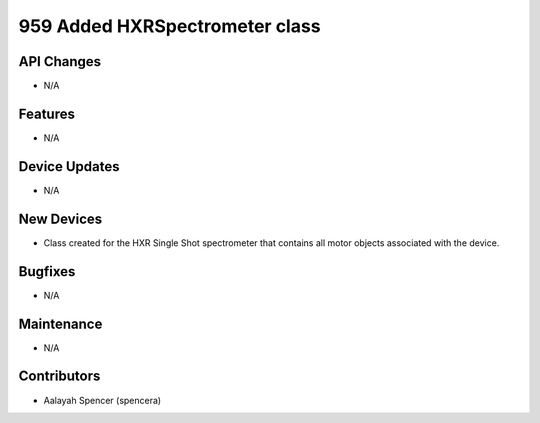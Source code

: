 959 Added HXRSpectrometer class
#################

API Changes
-----------
- N/A

Features
--------
- N/A

Device Updates
--------------
- N/A

New Devices
-----------
- Class created for the HXR Single Shot spectrometer that contains all motor objects associated with the device.

Bugfixes
--------
- N/A

Maintenance
-----------
- N/A

Contributors
------------
- Aalayah Spencer (spencera)
